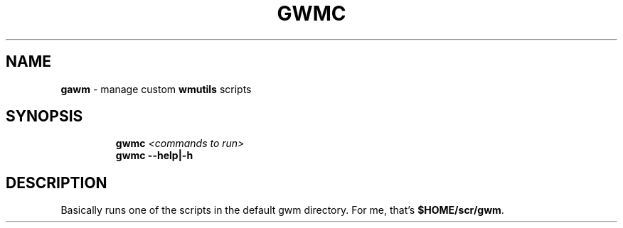 .TH GWMC 1 2019\-11\-04 Linux "User Manuals"
.hy
.SH NAME
.PP
\f[B]gawm\f[R] - manage custom \f[B]wmutils\f[R] scripts
.SH SYNOPSIS
.IP
.nf
\f[B]
gwmc \fI<commands to run>\fP
gwmc --help|-h
\f[R]
.fi
.SH DESCRIPTION
.PP
Basically runs one of the scripts in the default gwm directory.
For me, that\[cq]s \f[B]$HOME/scr/gwm\f[R].
